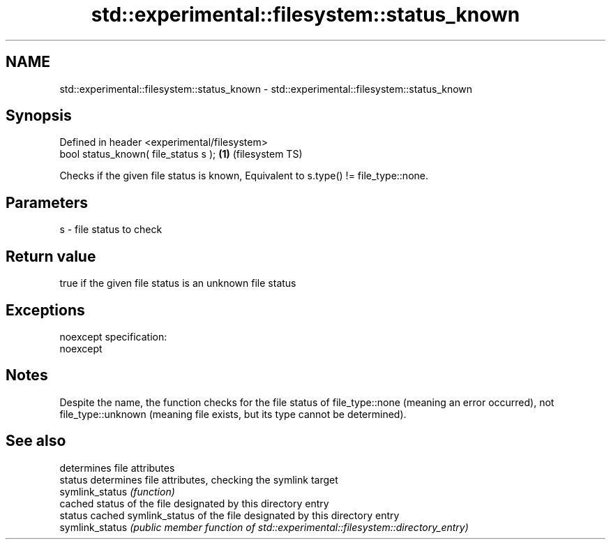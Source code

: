 .TH std::experimental::filesystem::status_known 3 "2020.03.24" "http://cppreference.com" "C++ Standard Libary"
.SH NAME
std::experimental::filesystem::status_known \- std::experimental::filesystem::status_known

.SH Synopsis

  Defined in header <experimental/filesystem>
  bool status_known( file_status s );         \fB(1)\fP (filesystem TS)

  Checks if the given file status is known, Equivalent to s.type() != file_type::none.

.SH Parameters


  s - file status to check


.SH Return value

  true if the given file status is an unknown file status

.SH Exceptions

  noexcept specification:
  noexcept

.SH Notes

  Despite the name, the function checks for the file status of file_type::none (meaning an error occurred), not file_type::unknown (meaning file exists, but its type cannot be determined).

.SH See also


                 determines file attributes
  status         determines file attributes, checking the symlink target
  symlink_status \fI(function)\fP
                 cached status of the file designated by this directory entry
  status         cached symlink_status of the file designated by this directory entry
  symlink_status \fI(public member function of std::experimental::filesystem::directory_entry)\fP




